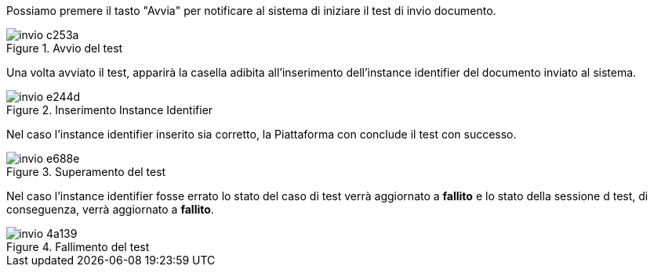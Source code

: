 Possiamo premere il tasto "Avvia" per notificare al sistema di iniziare il test di invio documento.

.Avvio del test
image::../CATTURE/invio-c253a.png[align=center]

Una volta avviato il test, apparirà la casella adibita all’inserimento dell’instance identifier del documento inviato al sistema.

.Inserimento Instance Identifier
image::../CATTURE/invio-e244d.png[align=center]

Nel caso l’instance identifier inserito sia corretto, la Piattaforma con conclude il test con successo.

.Superamento del test
image::../CATTURE/invio-e688e.png[align=center]

Nel caso l'instance identifier fosse errato lo stato del caso di test verrà aggiornato a *fallito* e lo stato della sessione d test, di conseguenza, verrà aggiornato a *fallito*.

.Fallimento del test
image::../CATTURE/invio-4a139.png[align=center]
